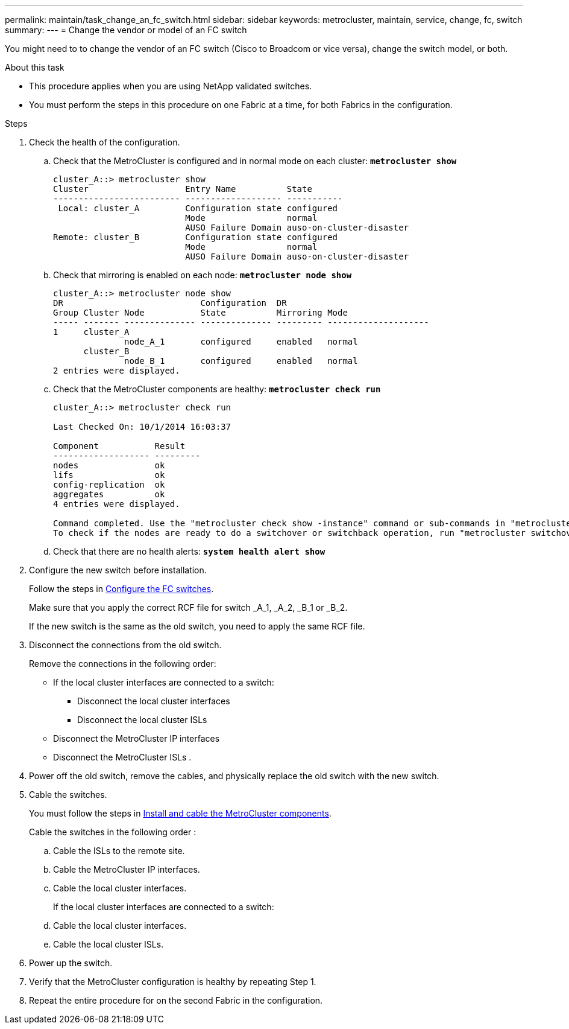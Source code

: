 ---
permalink: maintain/task_change_an_fc_switch.html
sidebar: sidebar
keywords: metrocluster, maintain, service, change, fc, switch
summary: 
---
= Change the vendor or model of an FC switch

:icons: font
:imagesdir: ../media/

[.lead]
You might need to to change the vendor of an FC switch (Cisco to Broadcom or vice versa), change the switch model, or both.  

.About this task

* This procedure applies when you are using NetApp validated switches.
* You must perform the steps in this procedure on one Fabric at a time, for both Fabrics in the configuration. 

.Steps

. [[all_step1]]Check the health of the configuration.
 .. Check that the MetroCluster is configured and in normal mode on each cluster: `*metrocluster show*`
+
----
cluster_A::> metrocluster show
Cluster                   Entry Name          State
------------------------- ------------------- -----------
 Local: cluster_A         Configuration state configured
                          Mode                normal
                          AUSO Failure Domain auso-on-cluster-disaster
Remote: cluster_B         Configuration state configured
                          Mode                normal
                          AUSO Failure Domain auso-on-cluster-disaster
----

 .. Check that mirroring is enabled on each node: `*metrocluster node show*`
+
----
cluster_A::> metrocluster node show
DR                           Configuration  DR
Group Cluster Node           State          Mirroring Mode
----- ------- -------------- -------------- --------- --------------------
1     cluster_A
              node_A_1       configured     enabled   normal
      cluster_B
              node_B_1       configured     enabled   normal
2 entries were displayed.
----

 .. Check that the MetroCluster components are healthy: `*metrocluster check run*`
+
----
cluster_A::> metrocluster check run

Last Checked On: 10/1/2014 16:03:37

Component           Result
------------------- ---------
nodes               ok
lifs                ok
config-replication  ok
aggregates          ok
4 entries were displayed.

Command completed. Use the "metrocluster check show -instance" command or sub-commands in "metrocluster check" directory for detailed results.
To check if the nodes are ready to do a switchover or switchback operation, run "metrocluster switchover -simulate" or "metrocluster switchback -simulate", respectively.
----

 .. Check that there are no health alerts: `*system health alert show*`
. Configure the new switch before installation.
+
Follow the steps in link:https://docs.netapp.com/us-en/ontap-metrocluster/install-fc/task_reset_the_brocade_fc_switch_to_factory_defaults.html[Configure the FC switches].
+
Make sure that you apply the correct RCF file for switch _A_1, _A_2, _B_1 or _B_2.
+
If the new switch is the same as the old switch, you need to apply the same RCF file.

. Disconnect the connections from the old switch. 
+
Remove the connections in the following order:
+
* If the local cluster interfaces are connected to a switch:
** Disconnect the local cluster interfaces
** Disconnect the local cluster ISLs
* Disconnect the MetroCluster IP interfaces
* Disconnect the MetroCluster ISLs
.

. Power off the old switch, remove the cables, and physically replace the old switch with the new switch.
+

. Cable the switches. 
+
You must follow the steps in link:https://docs.netapp.com/us-en/ontap-metrocluster/install-fc/task_rack_the_hardware_components_mcc_fabric_and_ip.html[Install and cable the MetroCluster components]. 
+
Cable the switches in the following order : 
+
.. Cable the ISLs to the remote site.
.. Cable the MetroCluster IP interfaces.
.. Cable the local cluster interfaces.
+
If the local cluster interfaces are connected to a switch:
+
.. Cable the local cluster interfaces.
.. Cable the local cluster ISLs.

. Power up the switch.

. Verify that the MetroCluster configuration is healthy by repeating Step 1.

. Repeat the entire procedure for on the second Fabric in the configuration. 

// 2023 May 18, BURT 1491844
